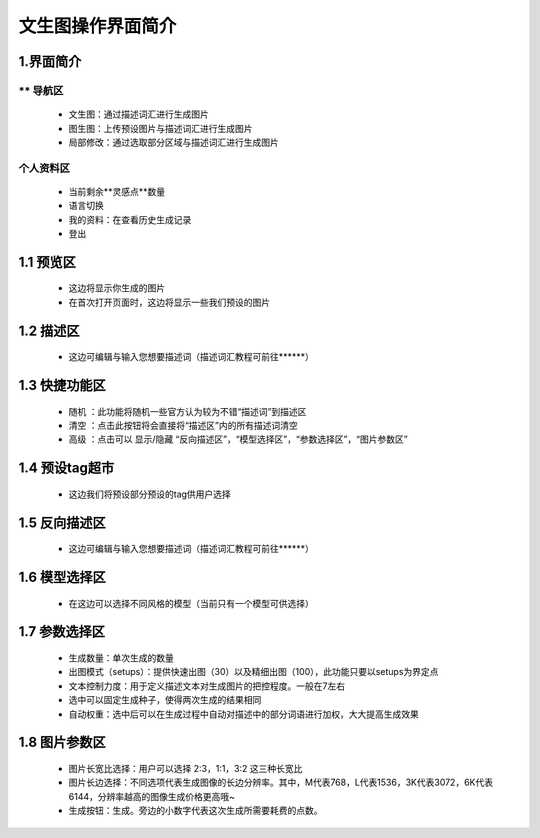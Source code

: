 文生图操作界面简介
########################################


1.界面简介
----------------------------------------
.. image:: img/base_1.png
   :align: center


** 导航区
=======================================

   - 文生图：通过描述词汇进行生成图片

   - 图生图：上传预设图片与描述词汇进行生成图片

   - 局部修改：通过选取部分区域与描述词汇进行生成图片


个人资料区
=======================================

   - 当前剩余**灵感点**数量

   - 语言切换

   - 我的资料：在查看历史生成记录

   - 登出

1.1 预览区
----------------------------------------

   - 这边将显示你生成的图片
   
   - 在首次打开页面时，这边将显示一些我们预设的图片

1.2 描述区
----------------------------------------

   - 这边可编辑与输入您想要描述词（描述词汇教程可前往******）


1.3 快捷功能区
----------------------------------------

   - 随机 ：此功能将随机一些官方认为较为不错“描述词”到描述区
   - 清空 ：点击此按钮将会直接将“描述区”内的所有描述词清空
   - 高级 ：点击可以 显示/隐藏 “反向描述区”，“模型选择区”，“参数选择区”，“图片参数区”

1.4 预设tag超市
----------------------------------------

 - 这边我们将预设部分预设的tag供用户选择

1.5 反向描述区
----------------------------------------

   - 这边可编辑与输入您想要描述词（描述词汇教程可前往******）

1.6 模型选择区
----------------------------------------

   - 在这边可以选择不同风格的模型（当前只有一个模型可供选择）

1.7 参数选择区
----------------------------------------
   - 生成数量：单次生成的数量
   - 出图模式（setups）：提供快速出图（30）以及精细出图（100），此功能只要以setups为界定点
   - 文本控制力度：用于定义描述文本对生成图片的把控程度。一般在7左右
   - 选中可以固定生成种子，使得两次生成的结果相同
   - 自动权重：选中后可以在生成过程中自动对描述中的部分词语进行加权，大大提高生成效果

1.8 图片参数区
----------------------------------------

   - 图片长宽比选择：用户可以选择 2:3，1:1，3:2 这三种长宽比
   - 图片长边选择：不同选项代表生成图像的长边分辨率。其中，M代表768，L代表1536，3K代表3072，6K代表6144，分辨率越高的图像生成价格更高哦~
   - 生成按钮：生成。旁边的小数字代表这次生成所需要耗费的点数。
















